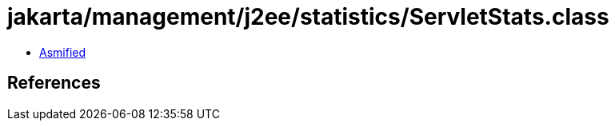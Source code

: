 = jakarta/management/j2ee/statistics/ServletStats.class

 - link:ServletStats-asmified.java[Asmified]

== References

